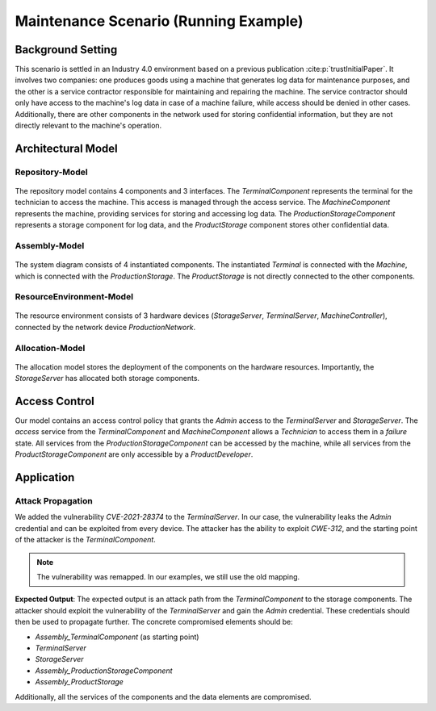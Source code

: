 Maintenance Scenario (Running Example)
======================================

Background Setting
------------------


This scenario is settled in an Industry 4.0 environment based on a previous publication :cite:p:`trustInitialPaper`. It involves two companies: one produces goods using a machine that generates log data for maintenance purposes, and the other is a service contractor responsible for maintaining and repairing the machine. The service contractor should only have access to the machine's log data in case of a machine failure, while access should be denied in other cases. Additionally, there are other components in the network used for storing confidential information, but they are not directly relevant to the machine's operation.

Architectural Model
-------------------

Repository-Model
~~~~~~~~~~~~~~~~

.. figure:: /_static/images/case_study/maintenance/RepositoryDiagram.svg
   :width: 750
   :alt: repository model
    Overview of the repository

The repository model contains 4 components and 3 interfaces. The *TerminalComponent* represents the terminal for the technician to access the machine. This access is managed through the access service. The *MachineComponent* represents the machine, providing services for storing and accessing log data. The *ProductionStorageComponent* represents a storage component for log data, and the *ProductStorage* component stores other confidential data.

Assembly-Model
~~~~~~~~~~~~~~

.. figure:: /_static/images/case_study/maintenance/newAssemblyDiagram.svg
   :width: 750
   :alt: system diagram
    Overview of the Assembly (System)

The system diagram consists of 4 instantiated components. The instantiated *Terminal* is connected with the *Machine*, which is connected with the *ProductionStorage*. The *ProductStorage* is not directly connected to the other components.

ResourceEnvironment-Model
~~~~~~~~~~~~~~~~~~~~~~~~~

.. figure:: /_static/images/case_study/maintenance/ResourceEnvironmentDiagram.svg
   :width: 750
   :alt: resource environment diagram
    Overview of the repository

The resource environment consists of 3 hardware devices (*StorageServer*, *TerminalServer*, *MachineController*), connected by the network device *ProductionNetwork*.

Allocation-Model
~~~~~~~~~~~~~~~~

.. figure:: /_static/images/case_study/maintenance/maintenanceAllocation.svg
   :width: 750
   :alt: allocation diagram
    Overview of the allocation

The allocation model stores the deployment of the components on the hardware resources. Importantly, the *StorageServer* has allocated both storage components.

Access Control
--------------

Our model contains an access control policy that grants the *Admin* access to the *TerminalServer* and *StorageServer*. The *access* service from the *TerminalComponent* and *MachineComponent* allows a *Technician* to access them in a *failure* state. All services from the *ProductionStorageComponent* can be accessed by the machine, while all services from the *ProductStorageComponent* are only accessible by a *ProductDeveloper*.


Application
-----------

Attack Propagation
~~~~~~~~~~~~~~~~~~

We added the vulnerability *CVE-2021-28374* to the *TerminalServer*. In our case, the vulnerability leaks the *Admin* credential and can be exploited from every device. The attacker has the ability to exploit *CWE-312*, and the starting point of the attacker is the *TerminalComponent*.

.. note::
   The vulnerability was remapped. In our examples, we still use the old mapping.

**Expected Output**: The expected output is an attack path from the *TerminalComponent* to the storage components. The attacker should exploit the vulnerability of the *TerminalServer* and gain the *Admin* credential. These credentials should then be used to propagate further. The concrete compromised elements should be:

- *Assembly_TerminalComponent* (as starting point)
- *TerminalServer*
- *StorageServer*
- *Assembly_ProductionStorageComponent*
- *Assembly_ProductStorage*

Additionally, all the services of the components and the data elements are compromised.

